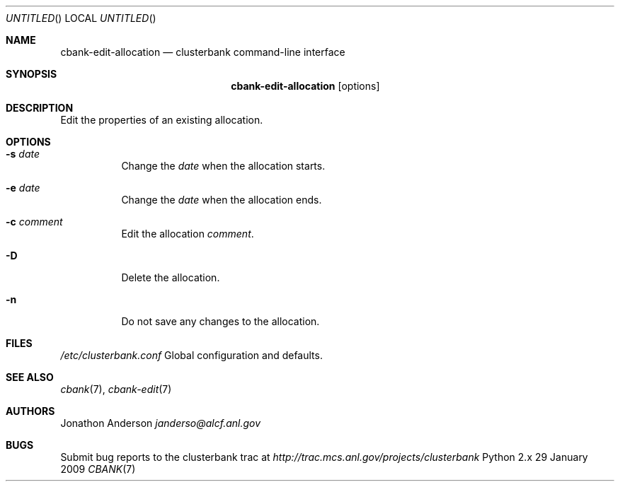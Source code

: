 .Dd 29 January 2009
.Os Python 2.x
.Dt CBANK 7 USD
.Sh NAME
.Nm cbank-edit-allocation
.Nd clusterbank command-line interface
.Sh SYNOPSIS
.Nm
.Op options
.Sh DESCRIPTION
Edit the properties of an existing allocation.
.Sh OPTIONS
.Bl -tag
.It Fl s Ar date
Change the
.Ar date
when the allocation starts.
.It Fl e Ar date
Change the
.Ar date
when the allocation ends.
.It Fl c Ar comment
Edit the allocation
.Ar comment .
.It Fl D
Delete the allocation.
.It Fl n
Do not save any changes to the allocation.
.El
.Sh FILES
.Bl -item
.It
.Pa /etc/clusterbank.conf
Global configuration and defaults.
.El
.Sh SEE ALSO
.Xr cbank 7 ,
.Xr cbank-edit 7
.Sh AUTHORS
.An Jonathon Anderson
.Ad janderso@alcf.anl.gov
.Sh BUGS
Submit bug reports to the clusterbank trac at
.Ad http://trac.mcs.anl.gov/projects/clusterbank
